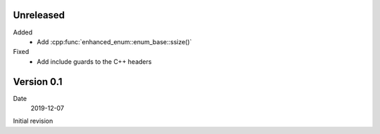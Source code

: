 Unreleased
----------

Added
   - Add :cpp:func:`enhanced_enum::enum_base::ssize()`

Fixed
   - Add include guards to the C++ headers

Version 0.1
-----------

Date
   2019-12-07

Initial revision
